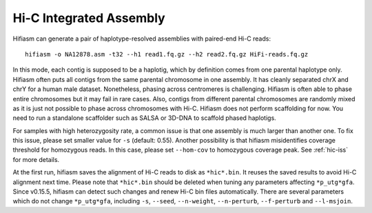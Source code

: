 
.. _hic-assembly:

Hi-C Integrated Assembly
========================

Hifiasm can generate a pair of haplotype-resolved assemblies with paired-end Hi-C reads::

 hifiasm -o NA12878.asm -t32 --h1 read1.fq.gz --h2 read2.fq.gz HiFi-reads.fq.gz

In this mode, each contig is supposed to be a haplotig, which by definition comes from one parental haplotype only. Hifiasm often puts all contigs from the same parental chromosome in one assembly. It has cleanly separated chrX and chrY for a human male dataset. Nonetheless, phasing across centromeres is challenging. Hifiasm is often able to phase entire chromosomes but it may fail in rare cases. Also, contigs from different parental chromosomes are randomly mixed as it is just not possible to phase across chromosomes with Hi-C. Hifiasm does not perform scaffolding for now. You need to run a standalone scaffolder such as SALSA or 3D-DNA to scaffold phased haplotigs. 


For samples with high heterozygosity rate, a common issue is that one assembly is much larger than another one. To fix this issue, please set smaller value for ``-s`` (default: 0.55). Another possibility is that hifiasm misidentifies coverage threshold for homozygous reads. In this case, please set ``--hom-cov`` to homozygous coverage peak. See :ref:`hic-iss` for more details.

At the first run, hifiasm saves the alignment of Hi-C reads to disk as ``*hic*.bin``. It reuses the saved results to avoid Hi-C alignment next time. Please note that ``*hic*.bin`` should be deleted when tuning any parameters affecting ``*p_utg*gfa``. Since v0.15.5, hifiasm can detect such changes and renew Hi-C bin files automatically. There are several parameters which do not change ``*p_utg*gfa``, including ``-s``, ``--seed``, ``--n-weight``, ``--n-perturb``, ``--f-perturb`` and ``--l-msjoin``.
